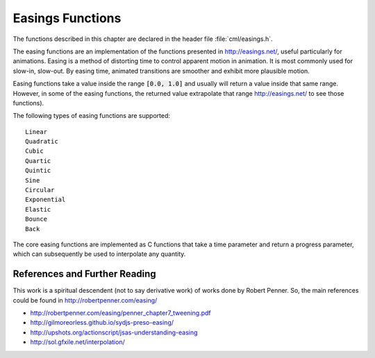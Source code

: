 .. index:: easings functions

*****************
Easings Functions
*****************

The functions described in this chapter are declared in the header
file :file:`cml/easings.h`.

The easing functions are an implementation of the functions presented in
http://easings.net/, useful particularly for animations.
Easing is a method of distorting time to control apparent motion in animation.
It is most commonly used for slow-in, slow-out. By easing time, animated
transitions are smoother and exhibit more plausible motion.

Easing functions take a value inside the range :code:`[0.0, 1.0]` and usually will
return a value inside that same range. However, in some of the easing
functions, the returned value extrapolate that range
http://easings.net/ to see those functions).

The following types of easing functions are supported::

  Linear
  Quadratic
  Cubic
  Quartic
  Quintic
  Sine
  Circular
  Exponential
  Elastic
  Bounce
  Back

The core easing functions are implemented as C functions that take a time
parameter and return a progress parameter, which can subsequently be used
to interpolate any quantity.

References and Further Reading
==============================

This work is a spiritual descendent (not to say derivative work) of works
done by Robert Penner. So, the main references could be found in
http://robertpenner.com/easing/

* http://robertpenner.com/easing/penner_chapter7_tweening.pdf

* http://gilmoreorless.github.io/sydjs-preso-easing/

* http://upshots.org/actionscript/jsas-understanding-easing

* http://sol.gfxile.net/interpolation/
